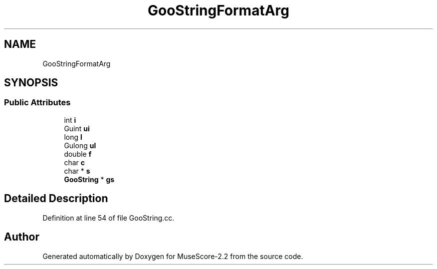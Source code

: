 .TH "GooStringFormatArg" 3 "Mon Jun 5 2017" "MuseScore-2.2" \" -*- nroff -*-
.ad l
.nh
.SH NAME
GooStringFormatArg
.SH SYNOPSIS
.br
.PP
.SS "Public Attributes"

.in +1c
.ti -1c
.RI "int \fBi\fP"
.br
.ti -1c
.RI "Guint \fBui\fP"
.br
.ti -1c
.RI "long \fBl\fP"
.br
.ti -1c
.RI "Gulong \fBul\fP"
.br
.ti -1c
.RI "double \fBf\fP"
.br
.ti -1c
.RI "char \fBc\fP"
.br
.ti -1c
.RI "char * \fBs\fP"
.br
.ti -1c
.RI "\fBGooString\fP * \fBgs\fP"
.br
.in -1c
.SH "Detailed Description"
.PP 
Definition at line 54 of file GooString\&.cc\&.

.SH "Author"
.PP 
Generated automatically by Doxygen for MuseScore-2\&.2 from the source code\&.
